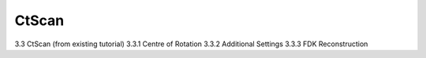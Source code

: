 .. |artist| replace:: *aRT*\ ist

CtScan
------------
.. _CtScanSection:

3.3	CtScan (from existing tutorial)
3.3.1	Centre of Rotation
3.3.2	Additional Settings
3.3.3	FDK Reconstruction
